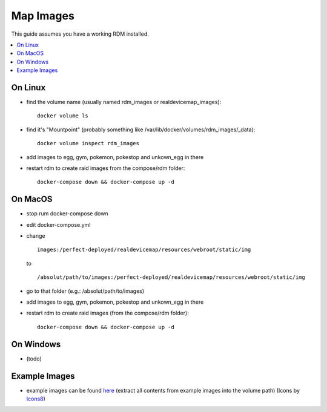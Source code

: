 ##########
Map Images
##########
| This guide assumes you have a working RDM installed.

.. contents::
   :local:
   
On Linux
========

- find the volume name (usually named rdm_images or realdevicemap_images)::

   docker volume ls

- find it's "Mountpoint" (probably something like /var/lib/docker/volumes/rdm_images/_data)::

   docker volume inspect rdm_images
   
- add images to egg, gym, pokemon, pokestop and unkown_egg in there
- restart rdm to create raid images from the compose/rdm folder::

   docker-compose down && docker-compose up -d

On MacOS
========

- stop rum docker-compose down 
- edit docker-compose.yml
- change ::

   images:/perfect-deployed/realdevicemap/resources/webroot/static/img 
   
  to ::
  
   /absolut/path/to/images:/perfect-deployed/realdevicemap/resources/webroot/static/img 
   
- go to that folder (e.g.: /absolut/path/to/images)
- add images to egg, gym, pokemon, pokestop and unkown_egg in there 
- restart rdm to create raid images (from the compose/rdm folder)::

    docker-compose down && docker-compose up -d

On Windows
==========
- (todo)

Example Images
==============
- example images can be found `here <https://cdn.discordapp.com/attachments/473886293647163412/498616112448012298/example_images.zip>`_ (extract all contents from example images into the volume path) (Icons by `Icons8 <https://icons8.com/>`_)